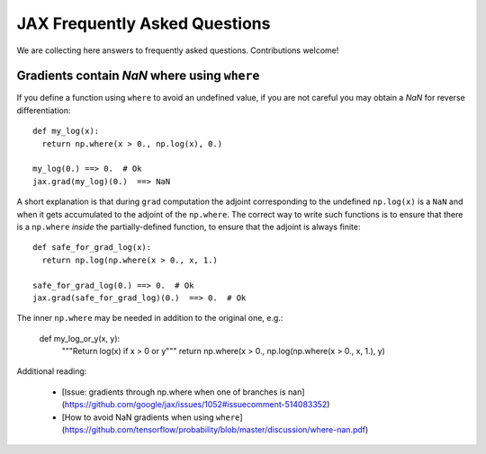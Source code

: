JAX Frequently Asked Questions
==============================

We are collecting here answers to frequently asked questions.
Contributions welcome!

Gradients contain `NaN` where using ``where``
------------------------------------------------

If you define a function using ``where`` to avoid an undefined value, if you
are not careful you may obtain a `NaN` for reverse differentiation::

  def my_log(x):
    return np.where(x > 0., np.log(x), 0.)

  my_log(0.) ==> 0.  # Ok
  jax.grad(my_log)(0.)  ==> NaN

A short explanation is that during ``grad`` computation the adjoint corresponding
to the undefined ``np.log(x)`` is a ``NaN`` and when it gets accumulated to the
adjoint of the ``np.where``. The correct way to write such functions is to ensure
that there is a ``np.where`` *inside* the partially-defined function, to ensure
that the adjoint is always finite::

  def safe_for_grad_log(x):
    return np.log(np.where(x > 0., x, 1.)

  safe_for_grad_log(0.) ==> 0.  # Ok
  jax.grad(safe_for_grad_log)(0.)  ==> 0.  # Ok

The inner ``np.where`` may be needed in addition to the original one, e.g.:

  def my_log_or_y(x, y):
    """Return log(x) if x > 0 or y"""
    return np.where(x > 0., np.log(np.where(x > 0., x, 1.), y)


Additional reading:

  * [Issue: gradients through np.where when one of branches is nan](https://github.com/google/jax/issues/1052#issuecomment-514083352)
  * [How to avoid NaN gradients when using ``where``](https://github.com/tensorflow/probability/blob/master/discussion/where-nan.pdf)